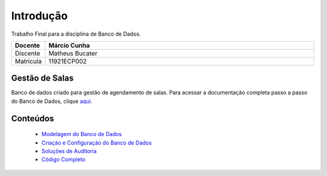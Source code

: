 .. Gestão de Salas documentation master file, created by
   sphinx-quickstart on Fri Jun  9 13:24:43 2023.
   You can adapt this file completely to your liking, but it should at least
   contain the root `toctree` directive.

Introdução
###############

Trabalho Final para a disciplina de Banco de Dados.

.. list-table:: 
   :widths: 100 800
   :header-rows: 0

   * - **Docente**
     - **Márcio Cunha**
   * - Discente
     - Matheus Bucater
   * - Matrícula
     - 11921ECP002


Gestão de Salas
***************

Banco de dados criado para gestão de agendamento de salas.
Para acessar a documentação completa passo a passo do Banco de Dados, clique `aqui <https://matheusbucater.github.io/gestao_de_salas/>`_.

Conteúdos
*********
   
   * `Modelagem do Banco de Dados <https://github.com/matheusbucater/gestao_de_salas/blob/main/source/modelagem.rst>`_
   * `Criação e Configuração do Banco de Dados <https://github.com/matheusbucater/gestao_de_salas/blob/main/source/criacao.rst>`_
   * `Soluções de Auditoria <https://github.com/matheusbucater/gestao_de_salas/blob/main/source/auditoria.rst>`_
   * `Código Completo <https://github.com/matheusbucater/gestao_de_salas/blob/main/trabfinal_matheusbucater_11921ecp002.sql>`_
